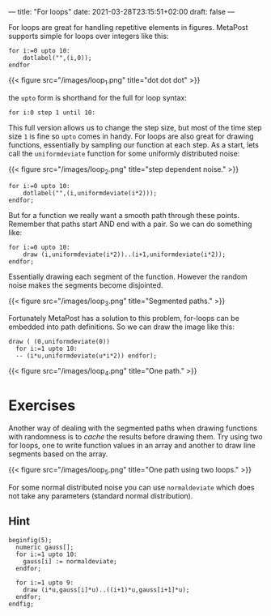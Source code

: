 ---
title: "For loops"
date: 2021-03-28T23:15:51+02:00
draft: false
---

For loops are great for handling repetitive elements in figures.
MetaPost supports simple for loops over integers like this:

#+BEGIN_SRC
for i:=0 upto 10:
	dotlabel("",(i,0));
endfor	
#+END_SRC

{{< figure src="/images/loop_1.png" title="dot dot dot" >}}

the =upto= form is shorthand for the full for loop syntax:

#+BEGIN_SRC
 for i:0 step 1 until 10:
#+END_SRC

This full version allows us to change the step size, but most of the time step size =1= is fine so =upto= comes in handy.
For loops are also great for drawing functions, essentially by sampling our function at each step.
As a start, lets call the =uniformdeviate= function for some uniformly distributed noise:

{{< figure src="/images/loop_2.png" title="step dependent noise." >}}

#+BEGIN_SRC
for i:=0 upto 10:
	dotlabel("",(i,uniformdeviate(i*2)));
endfor;
#+END_SRC

But for a function we really want a smooth path through these points.
Remember that paths start AND end with a pair. So we can do something like:

#+BEGIN_SRC
for i:=0 upto 10:
	draw (i,uniformdeviate(i*2))..(i+1,uniformdeviate(i*2));
endfor;
#+END_SRC

Essentially drawing each segment of the function.
However the random noise makes the segments become disjointed.

{{< figure src="/images/loop_3.png" title="Segmented paths." >}}

Fortunately MetaPost has a solution to this problem, for-loops can be embedded into path definitions.
So we can draw the image like this:

#+BEGIN_SRC
  draw ( (0,uniformdeviate(0))
    for i:=1 upto 10:
    -- (i*u,uniformdeviate(u*i*2)) endfor);
#+END_SRC

{{< figure src="/images/loop_4.png" title="One path." >}}

* Exercises

Another way of dealing with the segmented paths when drawing functions with randomness is to /cache/ the results before drawing them.
Try using two for loops, one to write function values in an array and another to draw line segments based on the array.

{{< figure src="/images/loop_5.png" title="One path using two loops." >}}

For some normal distributed noise you can use =normaldeviate= which does not take any parameters (standard normal distribution).

** Hint

#+BEGIN_SRC
beginfig(5);
  numeric gauss[];
  for i:=1 upto 10:
    gauss[i] := normaldeviate;
  endfor;

  for i:=1 upto 9:
    draw (i*u,gauss[i]*u)..((i+1)*u,gauss[i+1]*u);
  endfor;
endfig;
#+END_SRC
